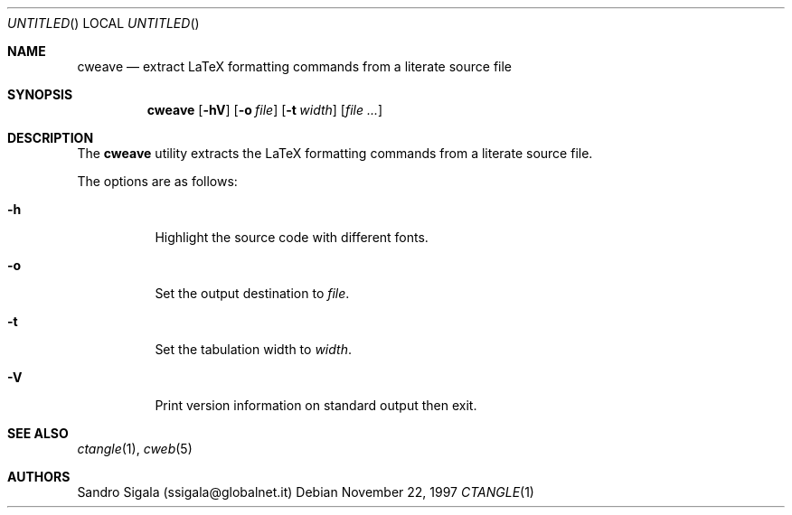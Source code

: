 .\" $Id: cweave.1,v 1.11 1997/11/22 18:38:58 sandro Exp $
.Dd November 22, 1997
.Os
.Dt CTANGLE 1
.Sh NAME
.Nm cweave
.Nd extract LaTeX formatting commands from a literate source file
.Sh SYNOPSIS
.Nm cweave
.Op Fl hV
.Op Fl o Ar file
.Op Fl t Ar width
.Op Ar
.Sh DESCRIPTION
The
.Nm cweave
utility
extracts the LaTeX formatting commands from a literate source file.
.Pp
The options are as follows:
.Bl -tag -width indent
.It Fl h
Highlight the source code with different fonts.
.It Fl o
Set the output destination to
.Ar file .
.It Fl t
Set the tabulation width to
.Ar width .
.It Fl V
Print version information on standard output then exit.
.El
.Sh SEE ALSO
.Xr ctangle 1 ,
.Xr cweb 5
.Sh AUTHORS
Sandro Sigala (ssigala@globalnet.it)
